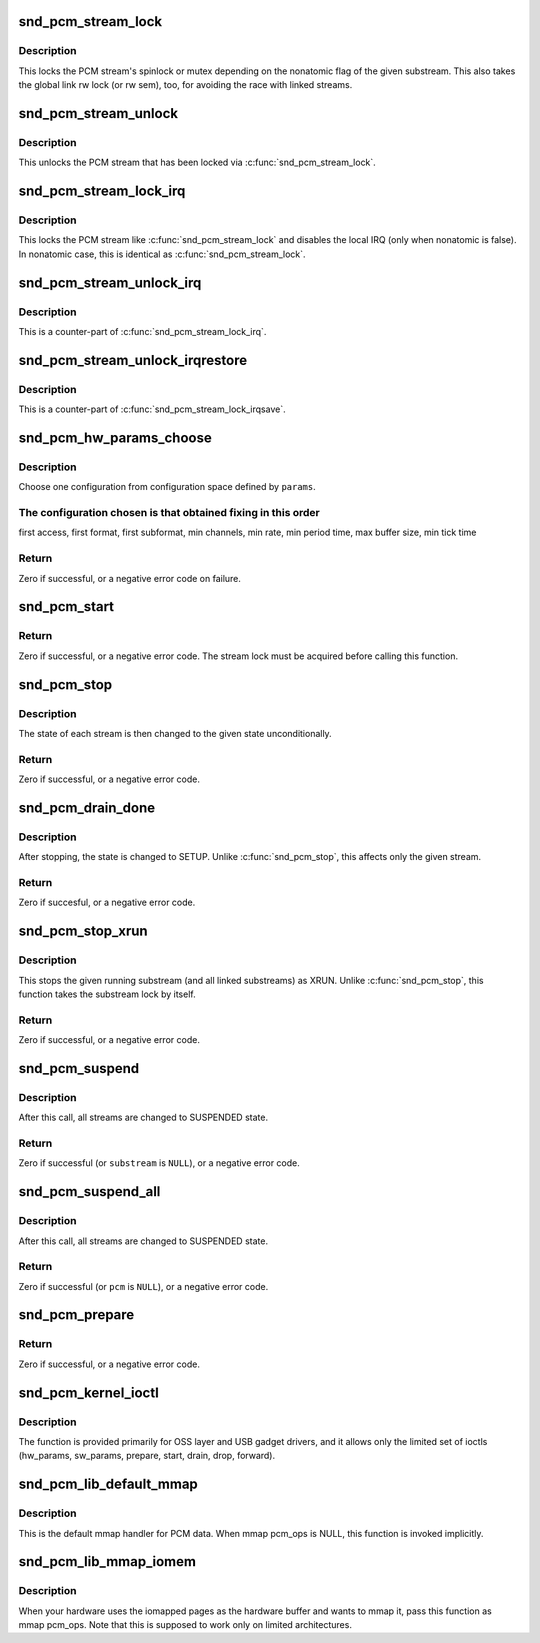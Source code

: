 .. -*- coding: utf-8; mode: rst -*-
.. src-file: sound/core/pcm_native.c

.. _`snd_pcm_stream_lock`:

snd_pcm_stream_lock
===================

.. c:function:: void snd_pcm_stream_lock(struct snd_pcm_substream *substream)

    Lock the PCM stream

    :param struct snd_pcm_substream \*substream:
        PCM substream

.. _`snd_pcm_stream_lock.description`:

Description
-----------

This locks the PCM stream's spinlock or mutex depending on the nonatomic
flag of the given substream.  This also takes the global link rw lock
(or rw sem), too, for avoiding the race with linked streams.

.. _`snd_pcm_stream_unlock`:

snd_pcm_stream_unlock
=====================

.. c:function:: void snd_pcm_stream_unlock(struct snd_pcm_substream *substream)

    Unlock the PCM stream

    :param struct snd_pcm_substream \*substream:
        PCM substream

.. _`snd_pcm_stream_unlock.description`:

Description
-----------

This unlocks the PCM stream that has been locked via \ :c:func:`snd_pcm_stream_lock`\ .

.. _`snd_pcm_stream_lock_irq`:

snd_pcm_stream_lock_irq
=======================

.. c:function:: void snd_pcm_stream_lock_irq(struct snd_pcm_substream *substream)

    Lock the PCM stream

    :param struct snd_pcm_substream \*substream:
        PCM substream

.. _`snd_pcm_stream_lock_irq.description`:

Description
-----------

This locks the PCM stream like \ :c:func:`snd_pcm_stream_lock`\  and disables the local
IRQ (only when nonatomic is false).  In nonatomic case, this is identical
as \ :c:func:`snd_pcm_stream_lock`\ .

.. _`snd_pcm_stream_unlock_irq`:

snd_pcm_stream_unlock_irq
=========================

.. c:function:: void snd_pcm_stream_unlock_irq(struct snd_pcm_substream *substream)

    Unlock the PCM stream

    :param struct snd_pcm_substream \*substream:
        PCM substream

.. _`snd_pcm_stream_unlock_irq.description`:

Description
-----------

This is a counter-part of \ :c:func:`snd_pcm_stream_lock_irq`\ .

.. _`snd_pcm_stream_unlock_irqrestore`:

snd_pcm_stream_unlock_irqrestore
================================

.. c:function:: void snd_pcm_stream_unlock_irqrestore(struct snd_pcm_substream *substream, unsigned long flags)

    Unlock the PCM stream

    :param struct snd_pcm_substream \*substream:
        PCM substream

    :param unsigned long flags:
        irq flags

.. _`snd_pcm_stream_unlock_irqrestore.description`:

Description
-----------

This is a counter-part of \ :c:func:`snd_pcm_stream_lock_irqsave`\ .

.. _`snd_pcm_hw_params_choose`:

snd_pcm_hw_params_choose
========================

.. c:function:: int snd_pcm_hw_params_choose(struct snd_pcm_substream *pcm, struct snd_pcm_hw_params *params)

    choose a configuration defined by \ ``params``\ 

    :param struct snd_pcm_substream \*pcm:
        PCM instance

    :param struct snd_pcm_hw_params \*params:
        the hw_params instance

.. _`snd_pcm_hw_params_choose.description`:

Description
-----------

Choose one configuration from configuration space defined by \ ``params``\ .

.. _`snd_pcm_hw_params_choose.the-configuration-chosen-is-that-obtained-fixing-in-this-order`:

The configuration chosen is that obtained fixing in this order
--------------------------------------------------------------

first access, first format, first subformat, min channels,
min rate, min period time, max buffer size, min tick time

.. _`snd_pcm_hw_params_choose.return`:

Return
------

Zero if successful, or a negative error code on failure.

.. _`snd_pcm_start`:

snd_pcm_start
=============

.. c:function:: int snd_pcm_start(struct snd_pcm_substream *substream)

    start all linked streams

    :param struct snd_pcm_substream \*substream:
        the PCM substream instance

.. _`snd_pcm_start.return`:

Return
------

Zero if successful, or a negative error code.
The stream lock must be acquired before calling this function.

.. _`snd_pcm_stop`:

snd_pcm_stop
============

.. c:function:: int snd_pcm_stop(struct snd_pcm_substream *substream, snd_pcm_state_t state)

    try to stop all running streams in the substream group

    :param struct snd_pcm_substream \*substream:
        the PCM substream instance

    :param snd_pcm_state_t state:
        PCM state after stopping the stream

.. _`snd_pcm_stop.description`:

Description
-----------

The state of each stream is then changed to the given state unconditionally.

.. _`snd_pcm_stop.return`:

Return
------

Zero if successful, or a negative error code.

.. _`snd_pcm_drain_done`:

snd_pcm_drain_done
==================

.. c:function:: int snd_pcm_drain_done(struct snd_pcm_substream *substream)

    stop the DMA only when the given stream is playback

    :param struct snd_pcm_substream \*substream:
        the PCM substream

.. _`snd_pcm_drain_done.description`:

Description
-----------

After stopping, the state is changed to SETUP.
Unlike \ :c:func:`snd_pcm_stop`\ , this affects only the given stream.

.. _`snd_pcm_drain_done.return`:

Return
------

Zero if succesful, or a negative error code.

.. _`snd_pcm_stop_xrun`:

snd_pcm_stop_xrun
=================

.. c:function:: int snd_pcm_stop_xrun(struct snd_pcm_substream *substream)

    stop the running streams as XRUN

    :param struct snd_pcm_substream \*substream:
        the PCM substream instance

.. _`snd_pcm_stop_xrun.description`:

Description
-----------

This stops the given running substream (and all linked substreams) as XRUN.
Unlike \ :c:func:`snd_pcm_stop`\ , this function takes the substream lock by itself.

.. _`snd_pcm_stop_xrun.return`:

Return
------

Zero if successful, or a negative error code.

.. _`snd_pcm_suspend`:

snd_pcm_suspend
===============

.. c:function:: int snd_pcm_suspend(struct snd_pcm_substream *substream)

    trigger SUSPEND to all linked streams

    :param struct snd_pcm_substream \*substream:
        the PCM substream

.. _`snd_pcm_suspend.description`:

Description
-----------

After this call, all streams are changed to SUSPENDED state.

.. _`snd_pcm_suspend.return`:

Return
------

Zero if successful (or \ ``substream``\  is \ ``NULL``\ ), or a negative error
code.

.. _`snd_pcm_suspend_all`:

snd_pcm_suspend_all
===================

.. c:function:: int snd_pcm_suspend_all(struct snd_pcm *pcm)

    trigger SUSPEND to all substreams in the given pcm

    :param struct snd_pcm \*pcm:
        the PCM instance

.. _`snd_pcm_suspend_all.description`:

Description
-----------

After this call, all streams are changed to SUSPENDED state.

.. _`snd_pcm_suspend_all.return`:

Return
------

Zero if successful (or \ ``pcm``\  is \ ``NULL``\ ), or a negative error code.

.. _`snd_pcm_prepare`:

snd_pcm_prepare
===============

.. c:function:: int snd_pcm_prepare(struct snd_pcm_substream *substream, struct file *file)

    prepare the PCM substream to be triggerable

    :param struct snd_pcm_substream \*substream:
        the PCM substream instance

    :param struct file \*file:
        file to refer f_flags

.. _`snd_pcm_prepare.return`:

Return
------

Zero if successful, or a negative error code.

.. _`snd_pcm_kernel_ioctl`:

snd_pcm_kernel_ioctl
====================

.. c:function:: int snd_pcm_kernel_ioctl(struct snd_pcm_substream *substream, unsigned int cmd, void *arg)

    Execute PCM ioctl in the kernel-space

    :param struct snd_pcm_substream \*substream:
        PCM substream

    :param unsigned int cmd:
        IOCTL cmd

    :param void \*arg:
        IOCTL argument

.. _`snd_pcm_kernel_ioctl.description`:

Description
-----------

The function is provided primarily for OSS layer and USB gadget drivers,
and it allows only the limited set of ioctls (hw_params, sw_params,
prepare, start, drain, drop, forward).

.. _`snd_pcm_lib_default_mmap`:

snd_pcm_lib_default_mmap
========================

.. c:function:: int snd_pcm_lib_default_mmap(struct snd_pcm_substream *substream, struct vm_area_struct *area)

    Default PCM data mmap function

    :param struct snd_pcm_substream \*substream:
        PCM substream

    :param struct vm_area_struct \*area:
        VMA

.. _`snd_pcm_lib_default_mmap.description`:

Description
-----------

This is the default mmap handler for PCM data.  When mmap pcm_ops is NULL,
this function is invoked implicitly.

.. _`snd_pcm_lib_mmap_iomem`:

snd_pcm_lib_mmap_iomem
======================

.. c:function:: int snd_pcm_lib_mmap_iomem(struct snd_pcm_substream *substream, struct vm_area_struct *area)

    Default PCM data mmap function for I/O mem

    :param struct snd_pcm_substream \*substream:
        PCM substream

    :param struct vm_area_struct \*area:
        VMA

.. _`snd_pcm_lib_mmap_iomem.description`:

Description
-----------

When your hardware uses the iomapped pages as the hardware buffer and
wants to mmap it, pass this function as mmap pcm_ops.  Note that this
is supposed to work only on limited architectures.

.. This file was automatic generated / don't edit.

